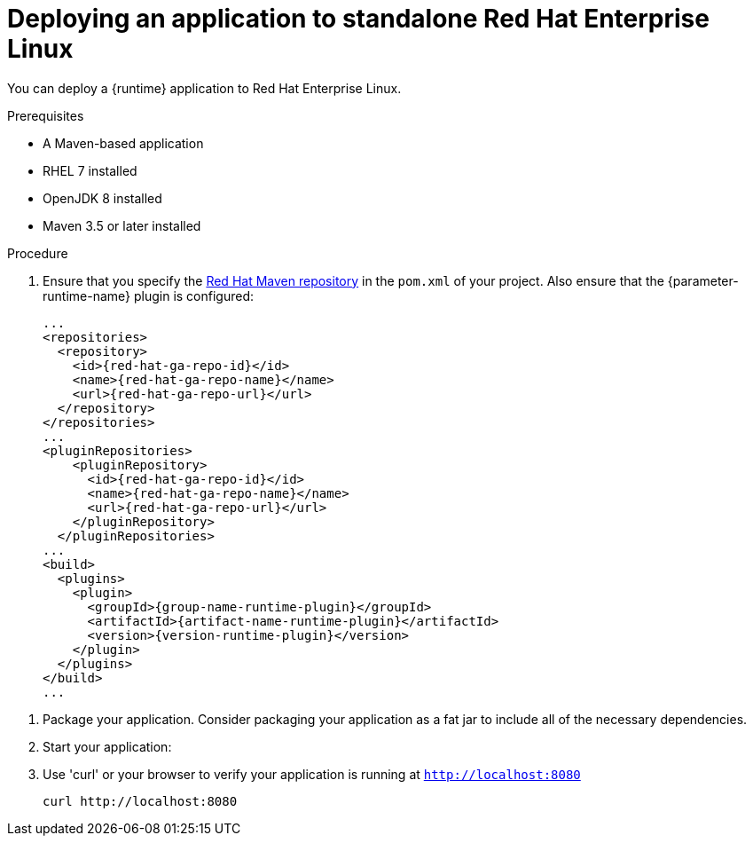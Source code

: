 [id='deploying-an-application-to-standalone-rhel_{context}']
= Deploying an application to standalone Red Hat Enterprise Linux

You can deploy a {runtime} application to Red Hat Enterprise Linux.

.Prerequisites

* A Maven-based application
* RHEL 7 installed
* OpenJDK 8 installed
* Maven 3.5 or later installed


.Procedure

// TODO:
//define parameter: name-runtime
//define parameter:
. Ensure that you specify the link:https://maven.repository.redhat.com/[Red Hat Maven repository] in the `pom.xml` of your project.
Also ensure that the {parameter-runtime-name} plugin is configured:
+
[source,xml,options="nowrap",subs="attributes+"]
----
...
<repositories>
  <repository>
    <id>{red-hat-ga-repo-id}</id>
    <name>{red-hat-ga-repo-name}</name>
    <url>{red-hat-ga-repo-url}</url>
  </repository>
</repositories>
...
<pluginRepositories>
    <pluginRepository>
      <id>{red-hat-ga-repo-id}</id>
      <name>{red-hat-ga-repo-name}</name>
      <url>{red-hat-ga-repo-url}</url>
    </pluginRepository>
  </pluginRepositories>
...
<build>
  <plugins>
    <plugin>
      <groupId>{group-name-runtime-plugin}</groupId>
      <artifactId>{artifact-name-runtime-plugin}</artifactId>
      <version>{version-runtime-plugin}</version>
ifdef::built-for-vertx[]
      <executions>
        <execution>
          <id>vmp</id>
          <goals>
            <goal>initialize</goal>
            <goal>package</goal>
          </goals>
        </execution>
      </executions>
endif::[]
ifdef::built-for-thorntail[]
      <executions>
        <execution>
          <goals>
            <goal>package</goal>
          </goals>
        </execution>
      </executions>
endif::[]
    </plugin>
  </plugins>
</build>
...
----

//:version-runtime-plugin: ${vertx-maven-plugin.version}

. Package your application. Consider packaging your application as a fat jar to include all of the necessary dependencies.
+
ifdef::built-for-vertx[]
[source,bash,options="nowrap",subs="attributes+"]
----
mvn clean package
----
endif::built-for-vertx[]

. Start your application:
+
ifdef::built-for-vertx[]
[source,bash,options="nowrap",subs="attributes+"]
----
$ java -jar target/my-app-fat.jar
----
endif::built-for-vertx[]

.Verification steps

. Use 'curl' or your browser to verify your application is running at `http://localhost:8080`
+
[source,bash,options="nowrap"]
----
curl http://localhost:8080
----
